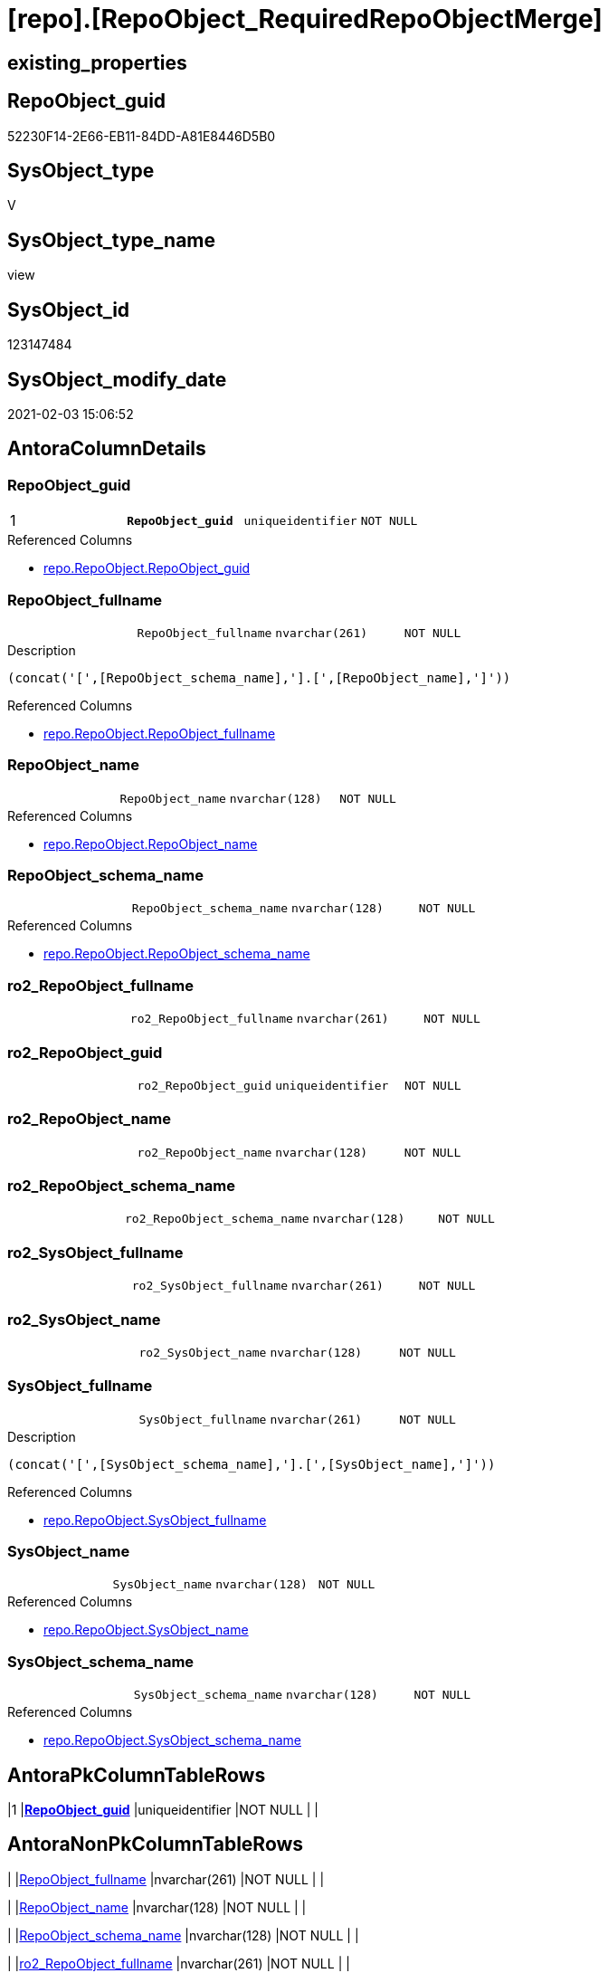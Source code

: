 = [repo].[RepoObject_RequiredRepoObjectMerge]

== existing_properties

// tag::existing_properties[]
:ExistsProperty--AntoraReferencedList:
:ExistsProperty--AntoraReferencingList:
:ExistsProperty--pk_index_guid:
:ExistsProperty--pk_IndexPatternColumnDatatype:
:ExistsProperty--pk_IndexPatternColumnName:
:ExistsProperty--pk_IndexSemanticGroup:
:ExistsProperty--ReferencedObjectList:
:ExistsProperty--sql_modules_definition:
:ExistsProperty--FK:
:ExistsProperty--AntoraIndexList:
:ExistsProperty--Columns:
// end::existing_properties[]

== RepoObject_guid

// tag::RepoObject_guid[]
52230F14-2E66-EB11-84DD-A81E8446D5B0
// end::RepoObject_guid[]

== SysObject_type

// tag::SysObject_type[]
V 
// end::SysObject_type[]

== SysObject_type_name

// tag::SysObject_type_name[]
view
// end::SysObject_type_name[]

== SysObject_id

// tag::SysObject_id[]
123147484
// end::SysObject_id[]

== SysObject_modify_date

// tag::SysObject_modify_date[]
2021-02-03 15:06:52
// end::SysObject_modify_date[]

== AntoraColumnDetails

// tag::AntoraColumnDetails[]
[[column-RepoObject_guid]]
=== RepoObject_guid

[cols="d,m,m,m,m,d"]
|===
|1
|*RepoObject_guid*
|uniqueidentifier
|NOT NULL
|
|
|===

.Referenced Columns
--
* xref:repo.RepoObject.adoc#column-RepoObject_guid[repo.RepoObject.RepoObject_guid]
--


[[column-RepoObject_fullname]]
=== RepoObject_fullname

[cols="d,m,m,m,m,d"]
|===
|
|RepoObject_fullname
|nvarchar(261)
|NOT NULL
|
|
|===

.Description
....
(concat('[',[RepoObject_schema_name],'].[',[RepoObject_name],']'))
....

.Referenced Columns
--
* xref:repo.RepoObject.adoc#column-RepoObject_fullname[repo.RepoObject.RepoObject_fullname]
--


[[column-RepoObject_name]]
=== RepoObject_name

[cols="d,m,m,m,m,d"]
|===
|
|RepoObject_name
|nvarchar(128)
|NOT NULL
|
|
|===

.Referenced Columns
--
* xref:repo.RepoObject.adoc#column-RepoObject_name[repo.RepoObject.RepoObject_name]
--


[[column-RepoObject_schema_name]]
=== RepoObject_schema_name

[cols="d,m,m,m,m,d"]
|===
|
|RepoObject_schema_name
|nvarchar(128)
|NOT NULL
|
|
|===

.Referenced Columns
--
* xref:repo.RepoObject.adoc#column-RepoObject_schema_name[repo.RepoObject.RepoObject_schema_name]
--


[[column-ro2_RepoObject_fullname]]
=== ro2_RepoObject_fullname

[cols="d,m,m,m,m,d"]
|===
|
|ro2_RepoObject_fullname
|nvarchar(261)
|NOT NULL
|
|
|===


[[column-ro2_RepoObject_guid]]
=== ro2_RepoObject_guid

[cols="d,m,m,m,m,d"]
|===
|
|ro2_RepoObject_guid
|uniqueidentifier
|NOT NULL
|
|
|===


[[column-ro2_RepoObject_name]]
=== ro2_RepoObject_name

[cols="d,m,m,m,m,d"]
|===
|
|ro2_RepoObject_name
|nvarchar(128)
|NOT NULL
|
|
|===


[[column-ro2_RepoObject_schema_name]]
=== ro2_RepoObject_schema_name

[cols="d,m,m,m,m,d"]
|===
|
|ro2_RepoObject_schema_name
|nvarchar(128)
|NOT NULL
|
|
|===


[[column-ro2_SysObject_fullname]]
=== ro2_SysObject_fullname

[cols="d,m,m,m,m,d"]
|===
|
|ro2_SysObject_fullname
|nvarchar(261)
|NOT NULL
|
|
|===


[[column-ro2_SysObject_name]]
=== ro2_SysObject_name

[cols="d,m,m,m,m,d"]
|===
|
|ro2_SysObject_name
|nvarchar(128)
|NOT NULL
|
|
|===


[[column-SysObject_fullname]]
=== SysObject_fullname

[cols="d,m,m,m,m,d"]
|===
|
|SysObject_fullname
|nvarchar(261)
|NOT NULL
|
|
|===

.Description
....
(concat('[',[SysObject_schema_name],'].[',[SysObject_name],']'))
....

.Referenced Columns
--
* xref:repo.RepoObject.adoc#column-SysObject_fullname[repo.RepoObject.SysObject_fullname]
--


[[column-SysObject_name]]
=== SysObject_name

[cols="d,m,m,m,m,d"]
|===
|
|SysObject_name
|nvarchar(128)
|NOT NULL
|
|
|===

.Referenced Columns
--
* xref:repo.RepoObject.adoc#column-SysObject_name[repo.RepoObject.SysObject_name]
--


[[column-SysObject_schema_name]]
=== SysObject_schema_name

[cols="d,m,m,m,m,d"]
|===
|
|SysObject_schema_name
|nvarchar(128)
|NOT NULL
|
|
|===

.Referenced Columns
--
* xref:repo.RepoObject.adoc#column-SysObject_schema_name[repo.RepoObject.SysObject_schema_name]
--


// end::AntoraColumnDetails[]

== AntoraPkColumnTableRows

// tag::AntoraPkColumnTableRows[]
|1
|*<<column-RepoObject_guid>>*
|uniqueidentifier
|NOT NULL
|
|













// end::AntoraPkColumnTableRows[]

== AntoraNonPkColumnTableRows

// tag::AntoraNonPkColumnTableRows[]

|
|<<column-RepoObject_fullname>>
|nvarchar(261)
|NOT NULL
|
|

|
|<<column-RepoObject_name>>
|nvarchar(128)
|NOT NULL
|
|

|
|<<column-RepoObject_schema_name>>
|nvarchar(128)
|NOT NULL
|
|

|
|<<column-ro2_RepoObject_fullname>>
|nvarchar(261)
|NOT NULL
|
|

|
|<<column-ro2_RepoObject_guid>>
|uniqueidentifier
|NOT NULL
|
|

|
|<<column-ro2_RepoObject_name>>
|nvarchar(128)
|NOT NULL
|
|

|
|<<column-ro2_RepoObject_schema_name>>
|nvarchar(128)
|NOT NULL
|
|

|
|<<column-ro2_SysObject_fullname>>
|nvarchar(261)
|NOT NULL
|
|

|
|<<column-ro2_SysObject_name>>
|nvarchar(128)
|NOT NULL
|
|

|
|<<column-SysObject_fullname>>
|nvarchar(261)
|NOT NULL
|
|

|
|<<column-SysObject_name>>
|nvarchar(128)
|NOT NULL
|
|

|
|<<column-SysObject_schema_name>>
|nvarchar(128)
|NOT NULL
|
|

// end::AntoraNonPkColumnTableRows[]

== AntoraIndexList

// tag::AntoraIndexList[]

[[index-PK_RepoObject_RequiredRepoObjectMerge]]
=== PK_RepoObject_RequiredRepoObjectMerge

* IndexSemanticGroup: xref:index/IndexSemanticGroup.adoc#_repoobject_guid[RepoObject_guid]
+
--
* <<column-RepoObject_guid>>; uniqueidentifier
--
* PK, Unique, Real: 1, 1, 0


[[index-idx_RepoObject_RequiredRepoObjectMerge__2]]
=== idx_RepoObject_RequiredRepoObjectMerge__2

* IndexSemanticGroup: xref:index/IndexSemanticGroup.adoc#_schema_name,object_name[schema_name,object_name]
+
--
* <<column-SysObject_schema_name>>; nvarchar(128)
* <<column-SysObject_name>>; nvarchar(128)
--
* PK, Unique, Real: 0, 0, 0


[[index-idx_RepoObject_RequiredRepoObjectMerge__3]]
=== idx_RepoObject_RequiredRepoObjectMerge__3

* IndexSemanticGroup: xref:index/IndexSemanticGroup.adoc#_no_group[no_group]
+
--
* <<column-SysObject_name>>; nvarchar(128)
--
* PK, Unique, Real: 0, 0, 0


[[index-idx_RepoObject_RequiredRepoObjectMerge__4]]
=== idx_RepoObject_RequiredRepoObjectMerge__4

* IndexSemanticGroup: xref:index/IndexSemanticGroup.adoc#_schema_name,object_name[schema_name,object_name]
+
--
* <<column-RepoObject_schema_name>>; nvarchar(128)
* <<column-RepoObject_name>>; nvarchar(128)
--
* PK, Unique, Real: 0, 0, 0

// end::AntoraIndexList[]

== AntoraParameterList

// tag::AntoraParameterList[]

// end::AntoraParameterList[]

== AdocUspSteps

// tag::AdocUspSteps[]

// end::AdocUspSteps[]


== persistence_source_RepoObject_fullname

// tag::persistence_source_RepoObject_fullname[]

// end::persistence_source_RepoObject_fullname[]


== persistence_source_RepoObject_fullname2

// tag::persistence_source_RepoObject_fullname2[]

// end::persistence_source_RepoObject_fullname2[]


== persistence_source_RepoObject_guid

// tag::persistence_source_RepoObject_guid[]

// end::persistence_source_RepoObject_guid[]


== is_repo_managed

// tag::is_repo_managed[]

// end::is_repo_managed[]


== microsoft_database_tools_support

// tag::microsoft_database_tools_support[]

// end::microsoft_database_tools_support[]


== MS_Description

// tag::MS_Description[]

// end::MS_Description[]


== is_persistence_insert

// tag::is_persistence_insert[]

// end::is_persistence_insert[]


== is_persistence_truncate

// tag::is_persistence_truncate[]

// end::is_persistence_truncate[]


== is_persistence_update_changed

// tag::is_persistence_update_changed[]

// end::is_persistence_update_changed[]


== is_persistence_check_for_empty_source

// tag::is_persistence_check_for_empty_source[]

// end::is_persistence_check_for_empty_source[]


== is_persistence_delete_changed

// tag::is_persistence_delete_changed[]

// end::is_persistence_delete_changed[]


== is_persistence_delete_missing

// tag::is_persistence_delete_missing[]

// end::is_persistence_delete_missing[]


== has_history_columns

// tag::has_history_columns[]

// end::has_history_columns[]


== is_persistence

// tag::is_persistence[]

// end::is_persistence[]


== is_persistence_check_duplicate_per_pk

// tag::is_persistence_check_duplicate_per_pk[]

// end::is_persistence_check_duplicate_per_pk[]


== example4

// tag::example4[]

// end::example4[]


== example5

// tag::example5[]

// end::example5[]


== has_history

// tag::has_history[]

// end::has_history[]


== example1

// tag::example1[]

// end::example1[]


== example2

// tag::example2[]

// end::example2[]


== example3

// tag::example3[]

// end::example3[]


== usp_persistence_RepoObject_guid

// tag::usp_persistence_RepoObject_guid[]

// end::usp_persistence_RepoObject_guid[]


== UspExamples

// tag::UspExamples[]

// end::UspExamples[]


== UspParameters

// tag::UspParameters[]

// end::UspParameters[]


== persistence_source_RepoObject_xref

// tag::persistence_source_RepoObject_xref[]

// end::persistence_source_RepoObject_xref[]


== AntoraReferencedList

// tag::AntoraReferencedList[]
* xref:repo.RepoObject.adoc[]
// end::AntoraReferencedList[]


== AntoraReferencingList

// tag::AntoraReferencingList[]
* xref:repo.usp_sync_guid_RepoObject.adoc[]
// end::AntoraReferencingList[]


== pk_index_guid

// tag::pk_index_guid[]
D789A10A-AB97-EB11-84F4-A81E8446D5B0
// end::pk_index_guid[]


== pk_IndexPatternColumnDatatype

// tag::pk_IndexPatternColumnDatatype[]
uniqueidentifier
// end::pk_IndexPatternColumnDatatype[]


== pk_IndexPatternColumnName

// tag::pk_IndexPatternColumnName[]
RepoObject_guid
// end::pk_IndexPatternColumnName[]


== pk_IndexSemanticGroup

// tag::pk_IndexSemanticGroup[]
RepoObject_guid
// end::pk_IndexSemanticGroup[]


== ReferencedObjectList

// tag::ReferencedObjectList[]
* [repo].[RepoObject]
// end::ReferencedObjectList[]


== sql_modules_definition

// tag::sql_modules_definition[]
[source,sql]
----
/*
mismatch of RepoObject_guid can create 2 entries per one RepoObject
this can happen, if the guid exists in the database extended properties and a new guid will be created in the repo
ro1 has the right RepoObject_fullname, but the guid was new created
ro2 got the "right" guid from database, but ro2 can't propagate the fullname into RepoObject because the RepoObject_fullname is occupied
now we have 2 entries, but we need to merge them

we need to replace 
ro1.RepoObject_guid by ro2.RepoObject_guid


first we check where the RepoObject PK is used in FK

--Returns logical foreign key information
EXEC sp_fkeys @pktable_name = N'RepoObject'
 , @pktable_owner = N'repo';

we should care about

repo	RepoObject_persistence	target_RepoObject_guid
repo	ProcedureInstance	Procedure_RepoObject_guid

we will not care about

repo	Index_virtual	parent_RepoObject_guid
repo	RepoObject_SqlModules	RepoObject_guid
repo	RepoObjectColumn	RepoObject_guid
repo	RepoObjectProperty	RepoObject_guid
repo	RepoObjectSource_FirstResultSet	RepoObject_guid
repo	RepoObjectSource_QueryPlan	RepoObject_guid

*/
--list of conflicting entries which needs to be merged
Create VIEW repo.RepoObject_RequiredRepoObjectMerge
AS
SELECT
 --
 ro1.RepoObject_guid
 , ro2.RepoObject_guid AS ro2_RepoObject_guid
 , ro1.RepoObject_fullname
 , ro2.RepoObject_fullname AS ro2_RepoObject_fullname
 , ro1.SysObject_fullname
 , ro2.SysObject_fullname AS ro2_SysObject_fullname
 , ro1.RepoObject_name
 , ro1.RepoObject_schema_name
 , ro1.SysObject_name
 , ro1.SysObject_schema_name
 , ro2.RepoObject_name AS ro2_RepoObject_name
 , ro2.RepoObject_schema_name AS ro2_RepoObject_schema_name
 , ro2.SysObject_name AS ro2_SysObject_name
FROM repo.RepoObject AS ro1
INNER JOIN repo.RepoObject AS ro2
 ON ro2.SysObject_fullname = ro1.RepoObject_fullname
  AND ro2.RepoObject_guid <> ro1.RepoObject_guid

----
// end::sql_modules_definition[]


